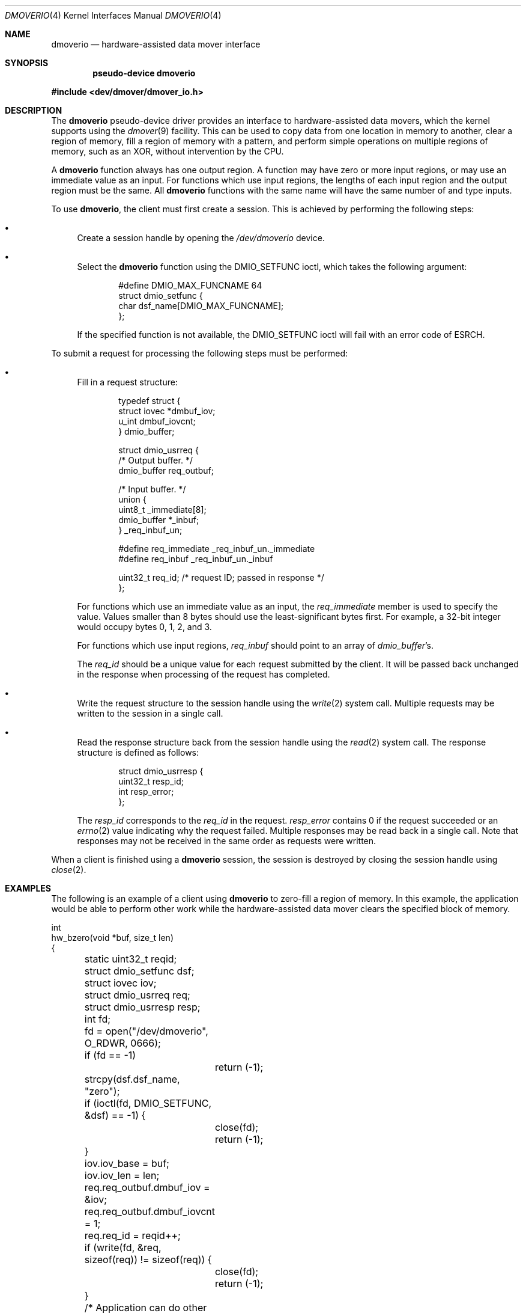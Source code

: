 .\"	$NetBSD: dmoverio.4,v 1.5 2003/04/16 13:35:17 wiz Exp $
.\"
.\" Copyright (c) 2002 Wasabi Systems, Inc.
.\" All rights reserved.
.\"
.\" Written by Jason R. Thorpe for Wasabi Systems, Inc.
.\"
.\" Redistribution and use in source and binary forms, with or without
.\" modification, are permitted provided that the following conditions
.\" are met:
.\" 1. Redistributions of source code must retain the above copyright
.\"    notice, this list of conditions and the following disclaimer.
.\" 2. Redistributions in binary form must reproduce the above copyright
.\"    notice, this list of conditions and the following disclaimer in the
.\"    documentation and/or other materials provided with the distribution.
.\" 3. All advertising materials mentioning features or use of this software
.\"    must display the following acknowledgement:
.\"	This product includes software developed for the NetBSD Project by
.\"	Wasabi Systems, Inc.
.\" 4. The name of Wasabi Systems, Inc. may not be used to endorse
.\"    or promote products derived from this software without specific prior
.\"    written permission.
.\"
.\" THIS SOFTWARE IS PROVIDED BY WASABI SYSTEMS, INC. ``AS IS'' AND
.\" ANY EXPRESS OR IMPLIED WARRANTIES, INCLUDING, BUT NOT LIMITED
.\" TO, THE IMPLIED WARRANTIES OF MERCHANTABILITY AND FITNESS FOR A PARTICULAR
.\" PURPOSE ARE DISCLAIMED.  IN NO EVENT SHALL WASABI SYSTEMS, INC
.\" BE LIABLE FOR ANY DIRECT, INDIRECT, INCIDENTAL, SPECIAL, EXEMPLARY, OR
.\" CONSEQUENTIAL DAMAGES (INCLUDING, BUT NOT LIMITED TO, PROCUREMENT OF
.\" SUBSTITUTE GOODS OR SERVICES; LOSS OF USE, DATA, OR PROFITS; OR BUSINESS
.\" INTERRUPTION) HOWEVER CAUSED AND ON ANY THEORY OF LIABILITY, WHETHER IN
.\" CONTRACT, STRICT LIABILITY, OR TORT (INCLUDING NEGLIGENCE OR OTHERWISE)
.\" ARISING IN ANY WAY OUT OF THE USE OF THIS SOFTWARE, EVEN IF ADVISED OF THE
.\" POSSIBILITY OF SUCH DAMAGE.
.\"
.Dd August 1, 2002
.Dt DMOVERIO 4
.Os
.Sh NAME
.Nm dmoverio
.Nd hardware-assisted data mover interface
.Sh SYNOPSIS
.Cd pseudo-device dmoverio
.Pp
.In dev/dmover/dmover_io.h
.Sh DESCRIPTION
The
.Nm
pseudo-device driver provides an interface to hardware-assisted
data movers, which the kernel supports using the
.Xr dmover 9
facility.  This can be used to copy data from one location in
memory to another, clear a region of memory, fill a region of memory
with a pattern, and perform simple operations on multiple regions of
memory, such as an XOR, without intervention by the CPU.
.Pp
A
.Nm
function always has one output region.  A function may have zero or more
input regions, or may use an immediate value as an input.  For functions
which use input regions, the lengths of each input region and the output
region must be the same.  All
.Nm
functions with the same name will have the same number of and type inputs.
.Pp
To use
.Nm ,
the client must first create a session.  This is achieved by performing
the following steps:
.Bl -bullet
.It
Create a session handle by opening the
.Pa /dev/dmoverio
device.
.It
Select the
.Nm
function using the DMIO_SETFUNC ioctl, which takes the following
argument:
.Bd -literal -offset indent
#define DMIO_MAX_FUNCNAME     64
struct dmio_setfunc {
        char dsf_name[DMIO_MAX_FUNCNAME];
};
.Ed
.Pp
If the specified function is not available, the DMIO_SETFUNC ioctl
will fail with an error code of
.Er ESRCH .
.El
.Pp
To submit a request for processing the following steps must be
performed:
.Bl -bullet
.It
Fill in a request structure:
.Bd -literal -offset indent
typedef struct {
        struct iovec *dmbuf_iov;
        u_int dmbuf_iovcnt;
} dmio_buffer;

struct dmio_usrreq {
        /* Output buffer. */
        dmio_buffer req_outbuf;

        /* Input buffer. */
        union {
                uint8_t _immediate[8];
                dmio_buffer *_inbuf;
        } _req_inbuf_un;

#define req_immediate           _req_inbuf_un._immediate
#define req_inbuf               _req_inbuf_un._inbuf

        uint32_t req_id;        /* request ID; passed in response */
};
.Ed
.Pp
For functions which use an immediate value as an input, the
.Em req_immediate
member is used to specify the value.  Values smaller than 8 bytes should
use the least-significant bytes first.  For example, a 32-bit integer
would occupy bytes 0, 1, 2, and 3.
.Pp
For functions which use input regions,
.Em req_inbuf
should point to an array of
.Fa dmio_buffer Ns 's .
.Pp
The
.Em req_id
should be a unique value for each request submitted by the client.  It
will be passed back unchanged in the response when processing of the
request has completed.
.It
Write the request structure to the session handle using the
.Xr write 2
system call.  Multiple requests may be written to the session in a
single call.
.It
Read the response structure back from the session handle using the
.Xr read 2
system call.  The response structure is defined as follows:
.Bd -literal -offset indent
struct dmio_usrresp {
        uint32_t resp_id;
        int resp_error;
};
.Ed
.Pp
The
.Em resp_id
corresponds to the
.Em req_id
in the request.
.Em resp_error
contains 0 if the request succeeded or an
.Xr errno 2
value indicating why the request failed.  Multiple responses may
be read back in a single call.  Note that responses may not be
received in the same order as requests were written.
.El
.Pp
When a client is finished using a
.Nm
session, the session is destroyed by closing the session handle using
.Xr close 2 .
.Sh EXAMPLES
The following is an example of a client using
.Nm
to zero-fill a region of memory.  In this example, the application would
be able to perform other work while the hardware-assisted data mover clears
the specified block of memory.
.Bd -literal
int
hw_bzero(void *buf, size_t len)
{
	static uint32_t reqid;

	struct dmio_setfunc dsf;
	struct iovec iov;
	struct dmio_usrreq req;
	struct dmio_usrresp resp;
	int fd;

	fd = open("/dev/dmoverio", O_RDWR, 0666);
	if (fd == -1)
		return (-1);

	strcpy(dsf.dsf_name, "zero");

	if (ioctl(fd, DMIO_SETFUNC, &dsf) == -1) {
		close(fd);
		return (-1);
	}

	iov.iov_base = buf;
	iov.iov_len = len;

	req.req_outbuf.dmbuf_iov = &iov;
	req.req_outbuf.dmbuf_iovcnt = 1;
	req.req_id = reqid++;

	if (write(fd, &req, sizeof(req)) != sizeof(req)) {
		close(fd);
		return (-1);
	}

	/* Application can do other work here. */

	if (read(fd, &resp, sizeof(resp)) != sizeof(resp)) {
		close(fd);
		return (-1);
	}

	if (resp.resp_id != req.req_id) {
		close(fd);
		return (-1);
	}

	if (resp.resp_error != 0) {
		close(fd);
		return (-1);
	}

	close(fd);
	return (0);
}
.Ed
.Sh SEE ALSO
.Xr dmover 9
.Sh HISTORY
The
.Nm
device first appeared in
.Nx 2.0 .
.Sh AUTHORS
The
.Nm
device was designed and implemented by
.An Jason R. Thorpe
.Aq thorpej@wasabisystems.com
and contributed by Wasabi Systems, Inc.
